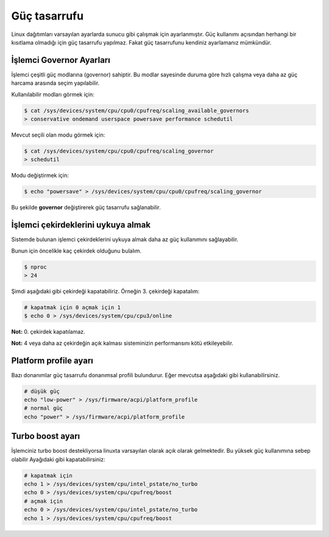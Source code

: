 Güç tasarrufu
=============
Linux dağıtımları varsayılan ayarlarda sunucu gibi çalışmak için ayarlanmıştır.
Güç kullanımı açısından herhangi bir kısıtlama olmadığı için güç tasarrufu yapılmaz.
Fakat güç tasarrufunu kendiniz ayarlamanız mümkündür.


İşlemci Governor Ayarları
^^^^^^^^^^^^^^^^^^^^^^^^^
İşlemci çeşitli güç modlarına (governor) sahiptir.
Bu modlar sayesinde duruma göre hızlı çalışma veya daha az güç harcama arasında seçim yapılabilir.

Kullanılabilir modları görmek için:

.. code-block:: shell

	$ cat /sys/devices/system/cpu/cpu0/cpufreq/scaling_available_governors
	> conservative ondemand userspace powersave performance schedutil

Mevcut seçili olan modu görmek için:

.. code-block:: shell

	$ cat /sys/devices/system/cpu/cpu0/cpufreq/scaling_governor
	> schedutil

Modu değiştirmek için:

.. code-block:: shell

	$ echo "powersave" > /sys/devices/system/cpu/cpu0/cpufreq/scaling_governor

Bu şekilde **governor** değiştirerek güç tasarrufu sağlanabilir.

İşlemci çekirdeklerini uykuya almak
^^^^^^^^^^^^^^^^^^^^^^^^^^^^^^^^^^^
Sistemde bulunan işlemci çekirdeklerini uykuya almak daha az güç kullanımını sağlayabilir.

Bunun için öncelikle kaç çekirdek olduğunu bulalım.

.. code-block:: shell

	$ nproc
	> 24

Şimdi aşağıdaki gibi çekirdeği kapatabiliriz. Örneğin 3. çekirdeği kapatalım:

.. code-block:: shell

	# kapatmak için 0 açmak için 1
	$ echo 0 > /sys/devices/system/cpu/cpu3/online

**Not:** 0. çekirdek kapatılamaz. 

**Not:** 4 veya daha az çekirdeğin açık kalması sisteminizin performansını kötü etkileyebilir.


Platform profile ayarı
^^^^^^^^^^^^^^^^^^^^^^
Bazı donanımlar güç tasarrufu donanımsal profili bulundurur. Eğer mevcutsa aşağıdaki gibi kullanabilirsiniz.

.. code-block:: shell

	# düşük güç
	echo "low-power" > /sys/firmware/acpi/platform_profile
	# normal güç
	echo "power" > /sys/firmware/acpi/platform_profile

Turbo boost ayarı
^^^^^^^^^^^^^^^^^
İşlemciniz turbo boost destekliyorsa linuxta varsayılan olarak açık olarak gelmektedir.
Bu yüksek güç kullanımına sebep olabilir Ayağıdaki gibi kapatabilirsiniz:

.. code-block:: shell

	# kapatmak için
	echo 1 > /sys/devices/system/cpu/intel_pstate/no_turbo
	echo 0 > /sys/devices/system/cpu/cpufreq/boost
	# açmak için
	echo 0 > /sys/devices/system/cpu/intel_pstate/no_turbo
	echo 1 > /sys/devices/system/cpu/cpufreq/boost



